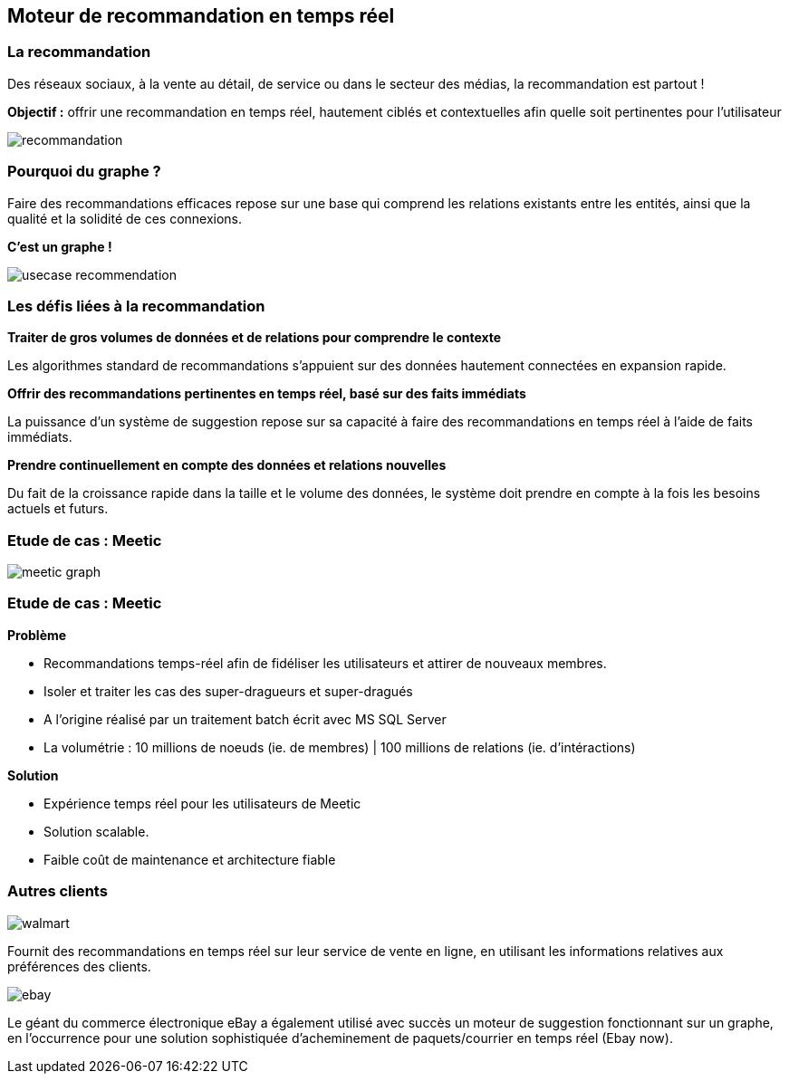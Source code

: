 == Moteur de recommandation en temps réel

=== La recommandation

Des réseaux sociaux, à la vente au détail, de service ou dans le secteur des médias, la recommandation est partout !

**Objectif :** offrir une recommandation en temps réel, hautement ciblés et contextuelles afin quelle soit pertinentes pour l'utilisateur

image::assets/use-case/recommandation/recommandation.png[]

=== Pourquoi du graphe ?

Faire des recommandations efficaces repose sur une base qui comprend les relations existants entre les entités, ainsi que la qualité et la solidité de ces connexions.

**C'est un graphe !**

image::assets/use-case/recommandation/usecase-recommendation.png[]

=== Les défis liées à la recommandation

**Traiter de gros volumes de données et de relations pour comprendre le contexte**

Les algorithmes standard de recommandations s’appuient sur des données hautement connectées en expansion rapide.

**Offrir des recommandations pertinentes en temps réel, basé sur des faits immédiats**

La puissance d’un système de suggestion repose sur sa capacité à faire des recommandations en temps réel à l’aide de faits immédiats.

**Prendre continuellement en compte des données et relations nouvelles**

Du fait de la croissance rapide dans la taille et le volume des données, le système doit prendre en compte à la fois les besoins actuels et futurs.

=== Etude de cas : Meetic

image::assets/use-case/recommandation/meetic-graph.png[]

=== Etude de cas : Meetic

**Problème**

* Recommandations temps-réel afin de fidéliser les utilisateurs et attirer de nouveaux membres.
* Isoler et traiter les cas des super-dragueurs et super-dragués
* A l’origine réalisé par un traitement batch écrit avec MS SQL Server
* La volumétrie : 10 millions de noeuds (ie. de membres) | 100 millions de relations (ie. d'intéractions)

**Solution**

* Expérience temps réel pour les utilisateurs de Meetic
* Solution scalable.
* Faible coût de maintenance et architecture fiable

=== Autres clients

image::assets/use-case/recommandation/walmart.png[]

Fournit des recommandations en temps réel sur leur service de vente en ligne,
en utilisant les informations relatives aux préférences des clients.


image::assets/use-case/recommandation/ebay.png[]

Le géant du commerce électronique eBay a également utilisé avec succès un moteur de suggestion fonctionnant sur un graphe,
en l’occurrence pour une solution sophistiquée d’acheminement de paquets/courrier en temps réel (Ebay now).


